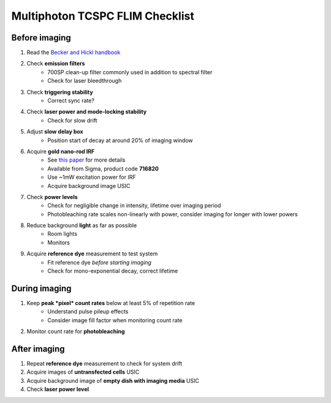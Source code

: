 =======================================
Multiphoton TCSPC FLIM Checklist
=======================================

Before imaging
---------------------------------------
1. Read the `Becker and Hickl handbook <http://www.becker-hickl.com/handbook.htm>`_

2. Check **emission filters**
    * 700SP clean-up filter commonly used in addition to spectral filter
    * Check for laser bleedthrough

3. Check **triggering stability**
    * Correct sync rate?

4. Check **laser power and mode-locking stability**
    * Check for slow drift

5. Adjust **slow delay box**
    * Position start of decay at around 20% of imaging window  

6. Acquire **gold nano-rod IRF** 
    * See `this paper <https://dx.doi.org/10.1364/OE.19.013848>`_ for more details
    * Available from Sigma, product code **716820**
    * Use ~1mW excitation power for IRF
    * Acquire background image USIC 

7. Check **power levels**
    * Check for negligible change in intensity, lifetime over imaging period
    * Photobleaching rate scales non-linearly with power, consider imaging for longer with lower powers  

8. Reduce background **light** as far as possible
    * Room lights
    * Monitors

9. Acquire **reference dye** measurement to test system
    * Fit reference dye *before starting imaging*
    * Check for mono-exponential decay, correct lifetime

During imaging
---------------------------------------
1. Keep **peak *pixel* count rates** below at least 5% of repetition rate
    * Understand pulse pileup effects
    * Consider image fill factor when monitoring count rate

2. Monitor count rate for **photobleaching**

After imaging
---------------------------------------
1. Repeat **reference dye** measurement to check for system drift
2. Acquire images of **untransfected cells** USIC
3. Acquire background image of **empty dish with imaging media** USIC
4. Check **laser power level**

